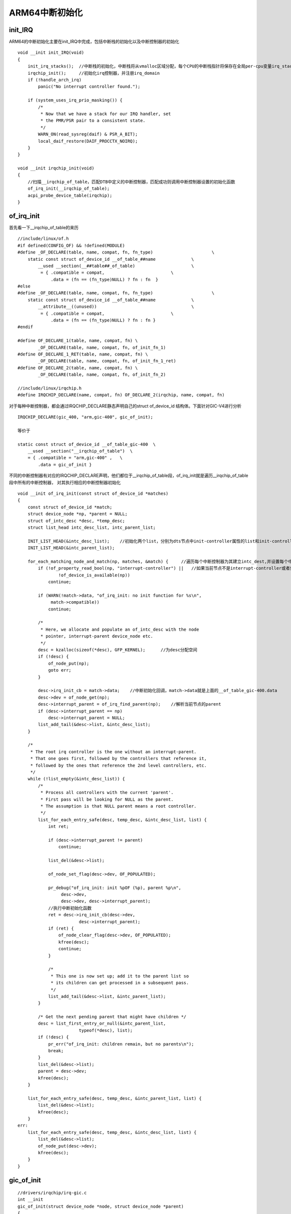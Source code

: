 ARM64中断初始化
=================

init_IRQ
----------

ARM64的中断初始化主要在init_IRQ中完成，包括中断栈的初始化以及中断控制器的初始化


::


    void __init init_IRQ(void)
    {
        init_irq_stacks();  //中断栈的初始化，中断栈将从vmalloc区域分配，每个CPU的中断栈指针将保存在全局per-cpu变量irq_stack_ptr中
        irqchip_init();     //初始化irq控制器，并注册irq_domain
        if (!handle_arch_irq)
            panic("No interrupt controller found.");

        if (system_uses_irq_prio_masking()) {
            /*
             * Now that we have a stack for our IRQ handler, set
             * the PMR/PSR pair to a consistent state.
             */
            WARN_ON(read_sysreg(daif) & PSR_A_BIT);
            local_daif_restore(DAIF_PROCCTX_NOIRQ);
        }
    }

    void __init irqchip_init(void)
    {
        //扫描__irqchip_of_table，匹配DTB中定义的中断控制器，匹配成功则调用中断控制器设置的初始化函数
        of_irq_init(__irqchip_of_table);
        acpi_probe_device_table(irqchip);
    }


of_irq_init
-------------

首先看一下__irqchip_of_table的来历

::

    //include/linux/of.h 
    #if defined(CONFIG_OF) && !defined(MODULE)
    #define _OF_DECLARE(table, name, compat, fn, fn_type)			\
        static const struct of_device_id __of_table_##name		\
            __used __section(__##table##_of_table)			\
             = { .compatible = compat,				\
                 .data = (fn == (fn_type)NULL) ? fn : fn  }
    #else
    #define _OF_DECLARE(table, name, compat, fn, fn_type)			\
        static const struct of_device_id __of_table_##name		\
            __attribute__((unused))					\
             = { .compatible = compat,				\
                 .data = (fn == (fn_type)NULL) ? fn : fn }
    #endif

    #define OF_DECLARE_1(table, name, compat, fn) \
            _OF_DECLARE(table, name, compat, fn, of_init_fn_1)
    #define OF_DECLARE_1_RET(table, name, compat, fn) \
            _OF_DECLARE(table, name, compat, fn, of_init_fn_1_ret)
    #define OF_DECLARE_2(table, name, compat, fn) \
            _OF_DECLARE(table, name, compat, fn, of_init_fn_2)

    //include/linux/irqchip.h
    #define IRQCHIP_DECLARE(name, compat, fn) OF_DECLARE_2(irqchip, name, compat, fn)

对于每种中断控制器，都会通过IRQCHIP_DECLARE静态声明自己的struct of_device_id 结构体。下面针对GIC-V4进行分析

::


    IRQCHIP_DECLARE(gic_400, "arm,gic-400", gic_of_init);

    等价于

    static const struct of_device_id __of_table_gic-400  \
        __used __section("__irqchip_of_table")  \
        = { .compatible = "arm,gic-400" ,   \
            .data = gic_of_init }


不同的中断控制器有对应的IRQCHIP_DECLARE声明，他们都位于__irqchip_of_table段，of_irq_init就是遍历__irqchip_of_table段中所有的中断控制器，
对其执行相应的中断控制器初始化

::


    void __init of_irq_init(const struct of_device_id *matches)
    {
        const struct of_device_id *match;
        struct device_node *np, *parent = NULL;
        struct of_intc_desc *desc, *temp_desc;
        struct list_head intc_desc_list, intc_parent_list;

        INIT_LIST_HEAD(&intc_desc_list);    //初始化两个list，分别为dts节点中init-controller属性的list和init-controller-parent属性的list
        INIT_LIST_HEAD(&intc_parent_list);

        for_each_matching_node_and_match(np, matches, &match) {     //遍历每个中断控制器为其建立intc_dest,并设置每个中断控制器的parent
            if (!of_property_read_bool(np, "interrupt-controller") ||   //如果当前节点不是interrupt-controller或者处于disabled状态则继续遍历
                    !of_device_is_available(np))
                continue;

            if (WARN(!match->data, "of_irq_init: no init function for %s\n",
                 match->compatible))
                continue;

            /*
             * Here, we allocate and populate an of_intc_desc with the node
             * pointer, interrupt-parent device_node etc.
             */
            desc = kzalloc(sizeof(*desc), GFP_KERNEL);      //为desc分配空间
            if (!desc) {
                of_node_put(np);
                goto err;
            }

            desc->irq_init_cb = match->data;    //中断初始化回调，match->data就是上面的__of_table_gic-400.data
            desc->dev = of_node_get(np);
            desc->interrupt_parent = of_irq_find_parent(np);    //解析当前节点的parent
            if (desc->interrupt_parent == np)
                desc->interrupt_parent = NULL;
            list_add_tail(&desc->list, &intc_desc_list);
        }

        /*
         * The root irq controller is the one without an interrupt-parent.
         * That one goes first, followed by the controllers that reference it,
         * followed by the ones that reference the 2nd level controllers, etc.
         */
        while (!list_empty(&intc_desc_list)) {
            /*
             * Process all controllers with the current 'parent'.
             * First pass will be looking for NULL as the parent.
             * The assumption is that NULL parent means a root controller.
             */
            list_for_each_entry_safe(desc, temp_desc, &intc_desc_list, list) {
                int ret;

                if (desc->interrupt_parent != parent)
                    continue;

                list_del(&desc->list);

                of_node_set_flag(desc->dev, OF_POPULATED);

                pr_debug("of_irq_init: init %pOF (%p), parent %p\n",
                     desc->dev,
                     desc->dev, desc->interrupt_parent);
                //执行中断初始化函数
                ret = desc->irq_init_cb(desc->dev,
                            desc->interrupt_parent);
                if (ret) {
                    of_node_clear_flag(desc->dev, OF_POPULATED);
                    kfree(desc);
                    continue;
                }

                /*
                 * This one is now set up; add it to the parent list so
                 * its children can get processed in a subsequent pass.
                 */
                list_add_tail(&desc->list, &intc_parent_list);
            }

            /* Get the next pending parent that might have children */
            desc = list_first_entry_or_null(&intc_parent_list,
                            typeof(*desc), list);
            if (!desc) {
                pr_err("of_irq_init: children remain, but no parents\n");
                break;
            }
            list_del(&desc->list);
            parent = desc->dev;
            kfree(desc);
        }

        list_for_each_entry_safe(desc, temp_desc, &intc_parent_list, list) {
            list_del(&desc->list);
            kfree(desc);
        }
    err:
        list_for_each_entry_safe(desc, temp_desc, &intc_desc_list, list) {
            list_del(&desc->list);
            of_node_put(desc->dev);
            kfree(desc);
        }
    }


gic_of_init
--------------

::

    //drivers/irqchip/irq-gic.c
    int __init
    gic_of_init(struct device_node *node, struct device_node *parent)
    {
        struct gic_chip_data *gic;
        int irq, ret;

        if (WARN_ON(!node))
            return -ENODEV;

        if (WARN_ON(gic_cnt >= CONFIG_ARM_GIC_MAX_NR))
            return -EINVAL;

        gic = &gic_data[gic_cnt];

        ret = gic_of_setup(gic, node);  //根据device node初始化gic
        if (ret)
            return ret;

        /*
         * Disable split EOI/Deactivate if either HYP is not available
         * or the CPU interface is too small.
         */
        if (gic_cnt == 0 && !gic_check_eoimode(node, &gic->raw_cpu_base))
            static_branch_disable(&supports_deactivate_key);

        ret = __gic_init_bases(gic, &node->fwnode); //此函数中会设置中断处理的主函数
        if (ret) {
            gic_teardown(gic);
            return ret;
        }

        if (!gic_cnt) {
            gic_init_physaddr(node);
            gic_of_setup_kvm_info(node);
        }

        if (parent) {
            irq = irq_of_parse_and_map(node, 0);
            gic_cascade_irq(gic_cnt, irq);
        }

        if (IS_ENABLED(CONFIG_ARM_GIC_V2M))
            gicv2m_init(&node->fwnode, gic_data[gic_cnt].domain);

        gic_cnt++;
        return 0;
    }


::


    static int __init __gic_init_bases(struct gic_chip_data *gic,
                       struct fwnode_handle *handle)
    {
        char *name;
        int i, ret;

        if (WARN_ON(!gic || gic->domain))
            return -EINVAL;

        if (gic == &gic_data[0]) {
            /*
             * Initialize the CPU interface map to all CPUs.
             * It will be refined as each CPU probes its ID.
             * This is only necessary for the primary GIC.
             */
            for (i = 0; i < NR_GIC_CPU_IF; i++)
                gic_cpu_map[i] = 0xff;
    #ifdef CONFIG_SMP
            set_smp_cross_call(gic_raise_softirq);
    #endif
            cpuhp_setup_state_nocalls(CPUHP_AP_IRQ_GIC_STARTING,
                          "irqchip/arm/gic:starting",
                          gic_starting_cpu, NULL);
            //设置中断顶层处理函数handle_arch_irq为gic_handle_irq，此为中断处理的主函数
            set_handle_irq(gic_handle_irq);
            if (static_branch_likely(&supports_deactivate_key))
                pr_info("GIC: Using split EOI/Deactivate mode\n");
        }

        if (static_branch_likely(&supports_deactivate_key) && gic == &gic_data[0]) {
            name = kasprintf(GFP_KERNEL, "GICv2");
            gic_init_chip(gic, NULL, name, true);
        } else {
            name = kasprintf(GFP_KERNEL, "GIC-%d", (int)(gic-&gic_data[0]));
            gic_init_chip(gic, NULL, name, false);  //进一步初始化gic_chip
        }

        ret = gic_init_bases(gic, handle);  //中断控制器初始化
        if (ret)
            kfree(name);

        return ret;
    }



